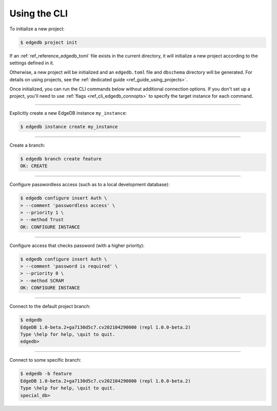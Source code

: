 .. _ref_cheatsheet_cli:

Using the CLI
=============

To initialize a new project:

.. code-block:: bash

    $ edgedb project init

If an :ref:`ref_reference_edgedb_toml` file exists in the current directory, it
will initialize a new project according to the settings defined in it.

Otherwise, a new project will be initialized and an ``edgedb.toml`` file and
``dbschema`` directory will be generated. For details on using projects, see
the :ref:`dedicated guide <ref_guide_using_projects>`.

Once initialized, you can run the CLI commands below without additional
connection options. If you don't set up a project, you'll need to use
:ref:`flags <ref_cli_edgedb_connopts>` to specify the target instance for each
command.

----------


Explicitly create a new EdgeDB instance ``my_instance``:

.. code-block:: bash

    $ edgedb instance create my_instance


----------


Create a branch:

.. code-block:: bash

    $ edgedb branch create feature
    OK: CREATE


----------


Configure passwordless access (such as to a local development database):

.. code-block:: bash

    $ edgedb configure insert Auth \
    > --comment 'passwordless access' \
    > --priority 1 \
    > --method Trust
    OK: CONFIGURE INSTANCE


----------


Configure access that checks password (with a higher priority):

.. code-block:: bash

    $ edgedb configure insert Auth \
    > --comment 'password is required' \
    > --priority 0 \
    > --method SCRAM
    OK: CONFIGURE INSTANCE


----------


Connect to the default project branch:

.. code-block:: bash

    $ edgedb
    EdgeDB 1.0-beta.2+ga7130d5c7.cv202104290000 (repl 1.0.0-beta.2)
    Type \help for help, \quit to quit.
    edgedb>


----------


Connect to some specific branch:

.. code-block:: bash

    $ edgedb -b feature
    EdgeDB 1.0-beta.2+ga7130d5c7.cv202104290000 (repl 1.0.0-beta.2)
    Type \help for help, \quit to quit.
    special_db>
